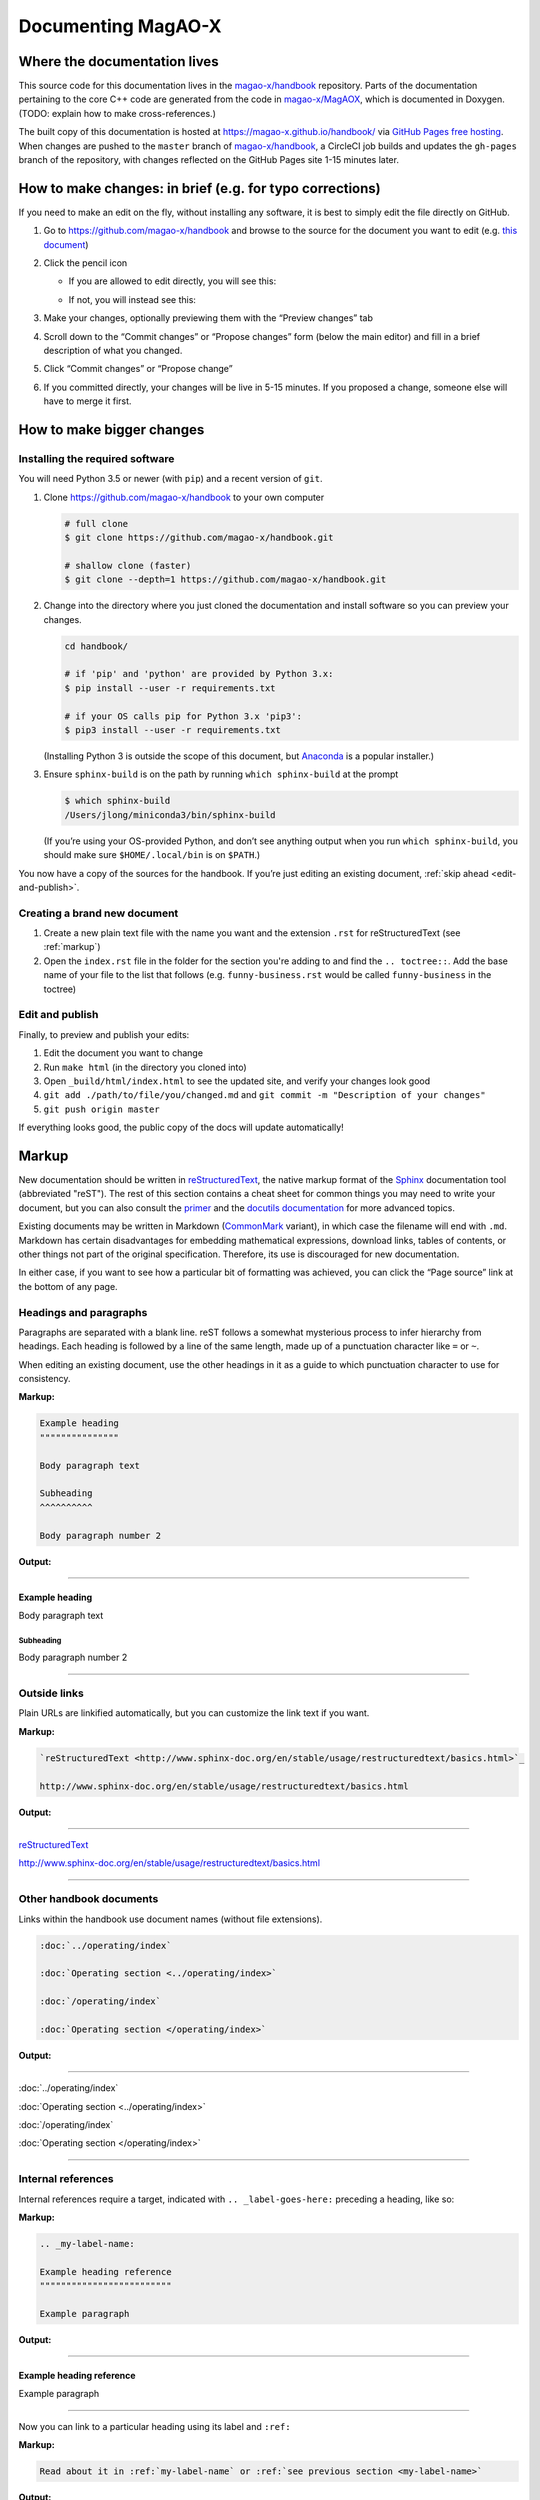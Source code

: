 Documenting MagAO-X
===================

Where the documentation lives
-----------------------------

This source code for this documentation lives in the
`magao-x/handbook <https://github.com/magao-x/handbook>`_ repository.
Parts of the documentation pertaining to the core C++ code are generated
from the code in `magao-x/MagAOX <https://github.com/magao-x/MagAOX>`_,
which is documented in Doxygen. (TODO: explain how to make
cross-references.)

The built copy of this documentation is hosted at
https://magao-x.github.io/handbook/ via `GitHub Pages free
hosting <https://pages.github.com/>`_. When changes are pushed to the
``master`` branch of
`magao-x/handbook <https://github.com/magao-x/handbook>`_, a CircleCI
job builds and updates the ``gh-pages`` branch of the repository, with
changes reflected on the GitHub Pages site 1-15 minutes later.

How to make changes: in brief (e.g. for typo corrections)
---------------------------------------------------------

If you need to make an edit on the fly, without installing any software,
it is best to simply edit the file directly on GitHub.

1. Go to https://github.com/magao-x/handbook and browse to the source
   for the document you want to edit (e.g. `this document <https://github.com/magao-x/handbook/blob/master/appendices/documenting.rst>`_)
2. Click the pencil icon

   -  If you are allowed to edit directly, you will see this:

      .. image:: edit_on_github_authorized.png

   -  If not, you will instead see this:

      .. image:: edit_on_github_unauthorized.png

3. Make your changes, optionally previewing them with the “Preview
   changes” tab
4. Scroll down to the “Commit changes” or “Propose changes” form (below
   the main editor) and fill in a brief description of what you changed.
5. Click “Commit changes” or “Propose change”
6. If you committed directly, your changes will be live in 5-15 minutes.
   If you proposed a change, someone else will have to merge it first.

How to make bigger changes
--------------------------

Installing the required software
~~~~~~~~~~~~~~~~~~~~~~~~~~~~~~~~

You will need Python 3.5 or newer (with ``pip``) and a recent version of
``git``.

1. Clone https://github.com/magao-x/handbook to your own computer

   .. code-block:: bash

      # full clone
      $ git clone https://github.com/magao-x/handbook.git

      # shallow clone (faster)
      $ git clone --depth=1 https://github.com/magao-x/handbook.git

2. Change into the directory where you just cloned the documentation and
   install software so you can preview your changes.

   .. code-block:: bash

      cd handbook/

      # if 'pip' and 'python' are provided by Python 3.x:
      $ pip install --user -r requirements.txt

      # if your OS calls pip for Python 3.x 'pip3':
      $ pip3 install --user -r requirements.txt

   (Installing Python 3 is outside the scope of this document, but
   `Anaconda <https://www.anaconda.com/distribution/>`__ is a popular
   installer.)

3. Ensure ``sphinx-build`` is on the path by running ``which sphinx-build``
   at the prompt

   .. code-block:: bash

      $ which sphinx-build
      /Users/jlong/miniconda3/bin/sphinx-build
   
   (If you’re using your OS-provided Python, and don’t see anything output
   when you run ``which sphinx-build``, you should make sure
   ``$HOME/.local/bin`` is on ``$PATH``.)

You now have a copy of the sources for the handbook. If you’re just
editing an existing document, :ref:`skip ahead <edit-and-publish>`.

Creating a brand new document
~~~~~~~~~~~~~~~~~~~~~~~~~~~~~

1. Create a new plain text file with the name you want and the extension 
   ``.rst`` for reStructuredText (see :ref:`markup`)
2. Open the ``index.rst`` file in the folder for the section you're adding
   to and find the ``.. toctree::``. Add the base name of your file to the list
   that follows (e.g. ``funny-business.rst`` would be called ``funny-business``
   in the toctree)

.. _edit-and-publish:

Edit and publish
~~~~~~~~~~~~~~~~

Finally, to preview and publish your edits:

1. Edit the document you want to change
2. Run ``make html`` (in the directory you cloned into)
3. Open ``_build/html/index.html`` to see the updated site, and verify
   your changes look good
4. ``git add ./path/to/file/you/changed.md`` and
   ``git commit -m "Description of your changes"``
5. ``git push origin master``

If everything looks good, the public copy of the docs will update
automatically!

.. _markup:

Markup
------

New documentation should be written in `reStructuredText <http://www.sphinx-doc.org/en/stable/usage/restructuredtext/basics.html>`_, the native markup
format of the `Sphinx <http://www.sphinx-doc.org/en/stable/>`_ documentation
tool (abbreviated "reST"). The rest of this section contains a cheat sheet for common things you
may need to write your document, but you can also consult the `primer <https://www.sphinx-doc.org/en/master/usage/restructuredtext/basics.html>`_ and
the `docutils documentation <https://docutils.readthedocs.io/en/sphinx-docs/ref/rst/directives.html>`_ for more advanced topics.

Existing documents may be written in Markdown
(`CommonMark <https://spec.commonmark.org/0.29/>`_ variant), in which case the
filename will end with ``.md``. Markdown has certain disadvantages for
embedding mathematical expressions, download links, tables of contents,
or other things not part of the original specification. Therefore, its
use is discouraged for new documentation.

In either case, if you want to see how a particular bit of formatting was 
achieved, you can click the “Page source” link at the bottom of any page.

Headings and paragraphs
~~~~~~~~~~~~~~~~~~~~~~~

Paragraphs are separated with a blank line. reST follows a somewhat mysterious process to infer hierarchy from headings. Each heading
is followed by a line of the same length, made up of a punctuation character like ``=`` or ``~``.

When editing an existing document, use the other headings in it as a guide to which punctuation character to use for consistency.

**Markup:**

.. code-block:: rest

   Example heading
   """""""""""""""

   Body paragraph text

   Subheading
   ^^^^^^^^^^

   Body paragraph number 2

**Output:**

-------------

Example heading
"""""""""""""""

Body paragraph text

Subheading
^^^^^^^^^^

Body paragraph number 2

-------------

Outside links
~~~~~~~~~~~~~

Plain URLs are linkified automatically, but you can customize the link text if you want.

**Markup:**

.. code-block:: rest

   `reStructuredText <http://www.sphinx-doc.org/en/stable/usage/restructuredtext/basics.html>`_

   http://www.sphinx-doc.org/en/stable/usage/restructuredtext/basics.html

**Output:**

-------------

`reStructuredText <http://www.sphinx-doc.org/en/stable/usage/restructuredtext/basics.html>`_

http://www.sphinx-doc.org/en/stable/usage/restructuredtext/basics.html

-------------

Other handbook documents
~~~~~~~~~~~~~~~~~~~~~~~~

Links within the handbook use document names (without file extensions).

.. code-block:: rest

   :doc:`../operating/index`

   :doc:`Operating section <../operating/index>`

   :doc:`/operating/index`

   :doc:`Operating section </operating/index>`

**Output:**

-------------

:doc:`../operating/index`

:doc:`Operating section <../operating/index>`

:doc:`/operating/index`

:doc:`Operating section </operating/index>`

-------------

Internal references
~~~~~~~~~~~~~~~~~~~

Internal references require a target, indicated with ``.. _label-goes-here:``
preceding a heading, like so:

**Markup:**

.. code-block:: rest

   .. _my-label-name:

   Example heading reference
   """""""""""""""""""""""""

   Example paragraph

**Output:**

-------------

.. _my-label-name:

Example heading reference
"""""""""""""""""""""""""

Example paragraph

-------------

Now you can link to a particular heading using its label and ``:ref:``

**Markup:**

.. code-block:: rest

   Read about it in :ref:`my-label-name` or :ref:`see previous section <my-label-name>`

**Output:**

-------------

Read about it in :ref:`my-label-name` or :ref:`see previous section <my-label-name>`

-------------

Inline code
~~~~~~~~~~~

To include some code inline, enclose it in double backticks (left of the ``1``
key on most US keyboards).

**Example markup:**

.. code-block:: rest

   Before starting, execute ``sudo do-things`` in your terminal

**Output:**

Before starting, execute ``sudo do-things`` in your terminal

Blocks of code
~~~~~~~~~~~~~~

**Markup:**

.. code-block:: rest

   .. code-block:: rest

      Example :ref:`markup`

   .. code-block::

   def example():
      return f'Example {python}'

   .. code-block:: bash

      export EXAMPLE="$EXAMPLE:bash/shell/script/"

Note that the language follows the ``::``, and Python is the default.

**Output:**

-------------

.. code-block:: rest

   Example :ref:`markup`

.. code-block::

   def example():
      return f'Example {python}'

.. code-block:: bash

   export EXAMPLE="$EXAMPLE:bash/shell/script/"

-------------

Math
~~~~

Equations can be inserted as a special variety of code block.

**Markup:**

.. code-block:: rest

   .. math::

      \mu = m - M = 5 \log_{10}\left(\frac{d}{10\,\mathrm{pc}}\right)

**Output:**

-------------

.. math::

   \mu = m - M = 5 \log_{10}\left(\frac{d}{10\,\mathrm{pc}}\right)

-------------

Static files
~~~~~~~~~~~~

This handbook uses a custom ``:static:`` role to handle including certain
data files in the web version.

The example shows a link to
``_static/ref/filters/magaox_sci1-ch4_bs-65-35_scibs-5050.dat`` (`view on GitHub <https://github.com/magao-x/handbook/blob/master/_static/ref/filters/magaox_sci1-ch4_bs-65-35_scibs-5050.dat>`_), which
will get copied to
https://magao-x.org/docs/handbook/_static/ref/filters/magaox_sci1-ch4_bs-65-35_scibs-5050.dat on publication.

(You *could* use a full URL and the normal link syntax, but the link
would only work after publication and you couldn't preview.)

**Markup:**

.. code-block:: rest

   :static:`Click here to download some filter curve <ref/filters/magaox_sci1-ch4_bs-65-35_scibs-5050.dat>`

**Output:**

-------------

:static:`Click here to download some filter curve <ref/filters/magaox_sci1-ch4_bs-65-35_scibs-5050.dat>`

-------------

Downloadable files
~~~~~~~~~~~~~~~~~~

Downloadable files are similar to static files, but the filename is
given relative to the current document. For instance, if you wanted
to make a download link to the ``mini-star.png`` image in this folder:

**Markup:**

.. code-block:: rest

   :download:`Click here to download the star logo <mini-star.png>`

**Output:**

-------------

:download:`Click here to download the star logo <mini-star.png>`

-------------

Images
~~~~~~

By default, images are included inline and left aligned.

**Markup:**

.. code-block:: rest

   .. image:: mini-star.png
      :alt: Mini star logo

   .. image:: mini-star.png
      :alt: Mini star logo (click to go home)
      :align: right
      :scale: 50%

**Output:**

-------------

.. image:: mini-star.png
   :alt: Mini star logo

.. image:: mini-star.png
   :alt: Mini star logo (click to go home)
   :align: right
   :scale: 50%
